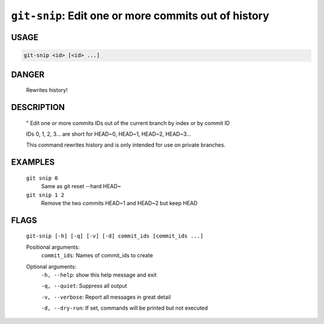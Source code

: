 ``git-snip``: Edit one or more commits out of history
-----------------------------------------------------

USAGE
=====
.. code-block:: bash

    git-snip <id> [<id> ...]

DANGER
======

    Rewrites history!

DESCRIPTION
===========

    "
    Edit one or more commits IDs out of the current branch by index
    or by commit ID
    
    IDs 0, 1, 2, 3... are short for HEAD~0, HEAD~1, HEAD~2, HEAD~3...
    
    This command rewrites history and is only intended for use on private
    branches.

EXAMPLES
========

    ``git snip 0``
        Same as git reset --hard HEAD~

    ``git snip 1 2``
        Remove the two commits HEAD~1 and HEAD~2 but keep HEAD

FLAGS
=====
    ``git-snip [-h] [-q] [-v] [-d] commit_ids [commit_ids ...]``

    Positional arguments:
      ``commit_ids``: Names of commit_ids to create

    Optional arguments:
      ``-h, --help``: show this help message and exit

      ``-q, --quiet``: Suppress all output

      ``-v, --verbose``: Report all messages in great detail

      ``-d, --dry-run``: If set, commands will be printed but not executed
